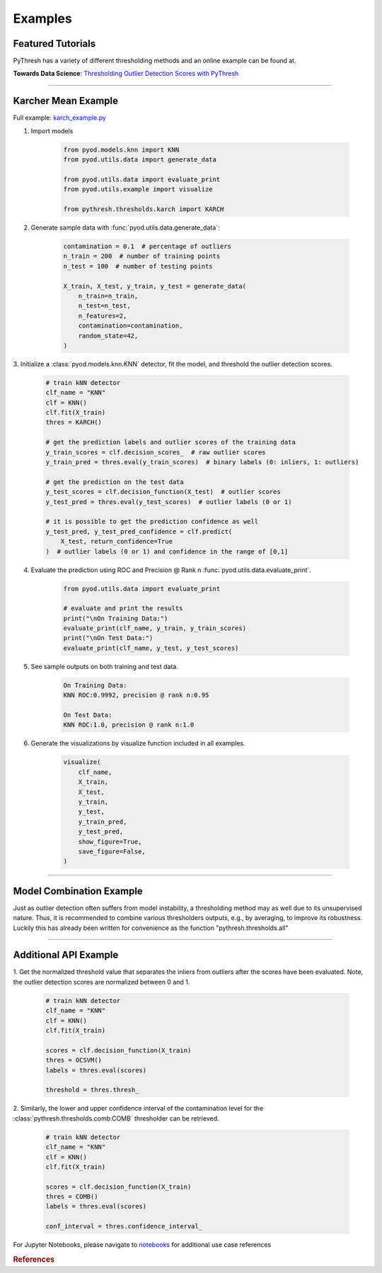 ##########
 Examples
##########

********************
 Featured Tutorials
********************

PyThresh has a variety of different thresholding methods and an online
example can be found at.

**Towards Data Science**: `Thresholding Outlier Detection Scores with
PyThresh
<https://towardsdatascience.com/thresholding-outlier-detection-scores-with-pythresh-f26299d14fa>`_

----

**********************
 Karcher Mean Example
**********************

Full example: `karch_example.py
<https://github.com/KulikDM/pythresh/blob/main/examples/karch_example.py>`_

#. Import models

      .. code:: python

         from pyod.models.knn import KNN
         from pyod.utils.data import generate_data

         from pyod.utils.data import evaluate_print
         from pyod.utils.example import visualize

         from pythresh.thresholds.karch import KARCH

#. Generate sample data with :func:`pyod.utils.data.generate_data`:

      .. code:: python

         contamination = 0.1  # percentage of outliers
         n_train = 200  # number of training points
         n_test = 100  # number of testing points

         X_train, X_test, y_train, y_test = generate_data(
             n_train=n_train,
             n_test=n_test,
             n_features=2,
             contamination=contamination,
             random_state=42,
         )

3. Initialize a :class:`pyod.models.knn.KNN` detector, fit the model,
and threshold the outlier detection scores.

   .. code:: python

      # train kNN detector
      clf_name = "KNN"
      clf = KNN()
      clf.fit(X_train)
      thres = KARCH()

      # get the prediction labels and outlier scores of the training data
      y_train_scores = clf.decision_scores_  # raw outlier scores
      y_train_pred = thres.eval(y_train_scores)  # binary labels (0: inliers, 1: outliers)

      # get the prediction on the test data
      y_test_scores = clf.decision_function(X_test)  # outlier scores
      y_test_pred = thres.eval(y_test_scores)  # outlier labels (0 or 1)

      # it is possible to get the prediction confidence as well
      y_test_pred, y_test_pred_confidence = clf.predict(
          X_test, return_confidence=True
      )  # outlier labels (0 or 1) and confidence in the range of [0,1]

4. Evaluate the prediction using ROC and Precision @ Rank n
   :func:`pyod.utils.data.evaluate_print`.

      .. code:: python

         from pyod.utils.data import evaluate_print

         # evaluate and print the results
         print("\nOn Training Data:")
         evaluate_print(clf_name, y_train, y_train_scores)
         print("\nOn Test Data:")
         evaluate_print(clf_name, y_test, y_test_scores)

#. See sample outputs on both training and test data.

      .. code:: bash

         On Training Data:
         KNN ROC:0.9992, precision @ rank n:0.95

         On Test Data:
         KNN ROC:1.0, precision @ rank n:1.0

#. Generate the visualizations by visualize function included in all
   examples.

      .. code:: python

         visualize(
             clf_name,
             X_train,
             X_test,
             y_train,
             y_test,
             y_train_pred,
             y_test_pred,
             show_figure=True,
             save_figure=False,
         )

.. figure:: figs/KNN_KARCH.png
   :alt: karch demo

----

***************************
 Model Combination Example
***************************

Just as outlier detection often suffers from model instability, a
thresholding method may as well due to its unsupervised nature. Thus, it
is recommended to combine various thresholders outputs, e.g., by
averaging, to improve its robustness. Luckily this has already been
written for convenience as the function "pythresh.thresholds.all"

----

************************
 Additional API Example
************************

1. Get the normalized threshold value that separates the inliers from
outliers after the scores have been evaluated. Note, the outlier
detection scores are normalized between 0 and 1.

   .. code:: python

      # train kNN detector
      clf_name = "KNN"
      clf = KNN()
      clf.fit(X_train)

      scores = clf.decision_function(X_train)
      thres = OCSVM()
      labels = thres.eval(scores)

      threshold = thres.thresh_

2. Similarly, the lower and upper confidence interval of the
contamination level for the :class:`pythresh.thresholds.comb.COMB`
thresholder can be retrieved.

   .. code:: python

      # train kNN detector
      clf_name = "KNN"
      clf = KNN()
      clf.fit(X_train)

      scores = clf.decision_function(X_train)
      thres = COMB()
      labels = thres.eval(scores)

      conf_interval = thres.confidence_interval_

For Jupyter Notebooks, please navigate to `notebooks
<https://github.com/KulikDM/pythresh/tree/main/notebooks>`_ for
additional use case references

.. rubric:: References

.. bibliography::
   :cited:
   :labelprefix: B
   :keyprefix: b-